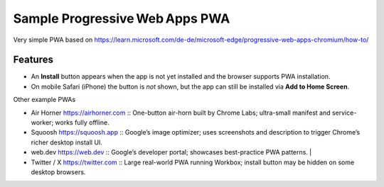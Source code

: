 Sample Progressive Web Apps PWA
===============================

Very simple PWA based on https://learn.microsoft.com/de-de/microsoft-edge/progressive-web-apps-chromium/how-to/

Features
--------

- An **Install** button appears when the app is not yet installed and the browser supports PWA
  installation.  
- On mobile Safari (iPhone) the button is *not* shown, but the app can still be installed via
  **Add to Home Screen**.

Other example PWAs

* Air Horner
  https://airhorner.com :: One-button air-horn built by Chrome Labs; ultra-small manifest and service-worker; works fully offline.           
* Squoosh
  https://squoosh.app :: Google’s image optimizer; uses screenshots and description to trigger Chrome’s richer desktop install UI.
* web.dev
  https://web.dev :: Google’s developer portal; showcases best-practice PWA patterns.                                                                    |
* Twitter / X
  https://twitter.com :: Large real-world PWA running Workbox; install button may be hidden on some desktop browsers.
